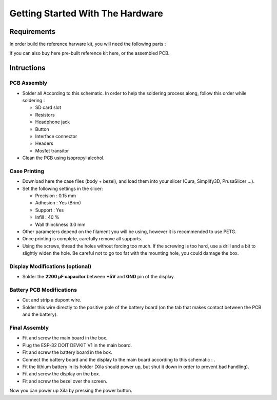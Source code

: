 *********************************
Getting Started With The Hardware
*********************************

Requirements
============

In order build the reference harware kit, you will need the following parts :


If you can also buy here pre-built reference kit here, or the assembled PCB.

Intructions
===========

PCB Assembly
------------

* Solder all According to this schematic. In order to help the soldering process along, follow this order while soldering :

  * SD card slot
  * Resistors
  * Headphone jack
  * Button
  * Interface connector
  * Headers
  * Mosfet transitor

* Clean the PCB using isopropyl alcohol.

Case Printing
-------------

* Download here the case files (body + bezel), and load them into your slicer (Cura, Simplify3D, PrusaSlicer ...).

* Set the following settings in the slicer:
  
  * Precision : 0.15 mm
  * Adhesion : Yes (Brim)
  * Support : Yes
  * Infill : 40 %
  * Wall thinckness 3.0 mm

* Other parameters depend on the filament you will be using, however it is recommended to use PETG.

* Once printing is complete, carefully remove all supports.

* Using the screws, thread the holes without forcing too much.
  If the screwing is too hard, use a drill and a bit to slightly widen the hole.
  Be careful not to go too fat with the mounting hole, you could damage the box.

Display Modifications (optional)
--------------------------------

* Solder the **2200 µF capacitor** between **+5V** and **GND** pin of the display.

Battery PCB Modifications
-------------------------

* Cut and strip a dupont wire.

* Solder this wire directly to the positive pole of the battery board (on the tab that makes contact between the PCB and the battery).

Final Assembly
--------------

* Fit and screw the main board in the box.

* Plug the ESP-32 DOIT DEVKIT V1 in the main board.

* Fit and screw the battery board in the box.
  
* Connect the battery board and the display to the main board according to this schematic : .

* Fit the lithium battery in its holder (Xila should power up, but shut it down in order to prevent bad handling).
  
* Fit and screw the display on the box.

* Fit and screw the bezel over the screen.

Now you can power up Xila by pressing the power button.



